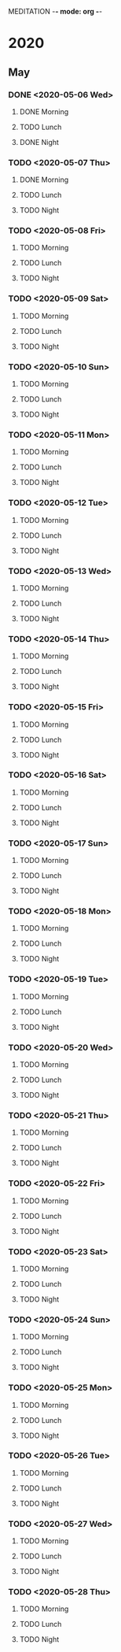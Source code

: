 MEDITATION -*- mode: org -*-

* 2020

** May

*** DONE <2020-05-06 Wed>
    CLOSED: [2020-05-07 Thu 07:25]
**** DONE Morning 
**** TODO Lunch
**** DONE Night

*** TODO <2020-05-07 Thu>
**** DONE Morning 
     CLOSED: [2020-05-07 Thu 07:16]
**** TODO Lunch
**** TODO Night
*** TODO <2020-05-08 Fri>
**** TODO Morning 
**** TODO Lunch
**** TODO Night
*** TODO <2020-05-09 Sat>
**** TODO Morning 
**** TODO Lunch
**** TODO Night
*** TODO <2020-05-10 Sun>
**** TODO Morning 
**** TODO Lunch
**** TODO Night
*** TODO <2020-05-11 Mon>
**** TODO Morning 
**** TODO Lunch
**** TODO Night
*** TODO <2020-05-12 Tue>
**** TODO Morning 
**** TODO Lunch
**** TODO Night
*** TODO <2020-05-13 Wed>
**** TODO Morning 
**** TODO Lunch
**** TODO Night
*** TODO <2020-05-14 Thu>
**** TODO Morning 
**** TODO Lunch
**** TODO Night
*** TODO <2020-05-15 Fri>
**** TODO Morning 
**** TODO Lunch
**** TODO Night
*** TODO <2020-05-16 Sat>
**** TODO Morning 
**** TODO Lunch
**** TODO Night
*** TODO <2020-05-17 Sun>
**** TODO Morning 
**** TODO Lunch
**** TODO Night
*** TODO <2020-05-18 Mon>
**** TODO Morning 
**** TODO Lunch
**** TODO Night
*** TODO <2020-05-19 Tue>
**** TODO Morning 
**** TODO Lunch
**** TODO Night
*** TODO <2020-05-20 Wed>
**** TODO Morning 
**** TODO Lunch
**** TODO Night
*** TODO <2020-05-21 Thu>
**** TODO Morning 
**** TODO Lunch
**** TODO Night
*** TODO <2020-05-22 Fri>
**** TODO Morning 
**** TODO Lunch
**** TODO Night
*** TODO <2020-05-23 Sat>
**** TODO Morning 
**** TODO Lunch
**** TODO Night
*** TODO <2020-05-24 Sun>
**** TODO Morning 
**** TODO Lunch
**** TODO Night
*** TODO <2020-05-25 Mon>
**** TODO Morning 
**** TODO Lunch
**** TODO Night
*** TODO <2020-05-26 Tue>
**** TODO Morning 
**** TODO Lunch
**** TODO Night
*** TODO <2020-05-27 Wed>
**** TODO Morning 
**** TODO Lunch
**** TODO Night
*** TODO <2020-05-28 Thu>
**** TODO Morning 
**** TODO Lunch
**** TODO Night
